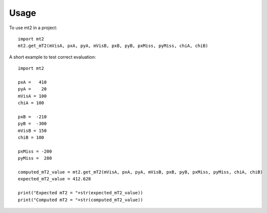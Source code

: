 =====
Usage
=====

To use mt2 in a project::

    import mt2
    mt2.get_mT2(mVisA, pxA, pyA, mVisB, pxB, pyB, pxMiss, pyMiss, chiA, chiB)

A short example to test correct evaluation::

    import mt2

    pxA =   410
    pyA =    20
    mVisA = 100
    chiA = 100

    pxB =  -210
    pyB =  -300
    mVisB = 150
    chiB = 100

    pxMiss = -200
    pyMiss =  280

    computed_mT2_value = mt2.get_mT2(mVisA, pxA, pyA, mVisB, pxB, pyB, pxMiss, pyMiss, chiA, chiB)
    expected_mT2_value = 412.628

    print("Expected mT2 = "+str(expected_mT2_value))
    print("Computed mT2 = "+str(computed_mT2_value))
